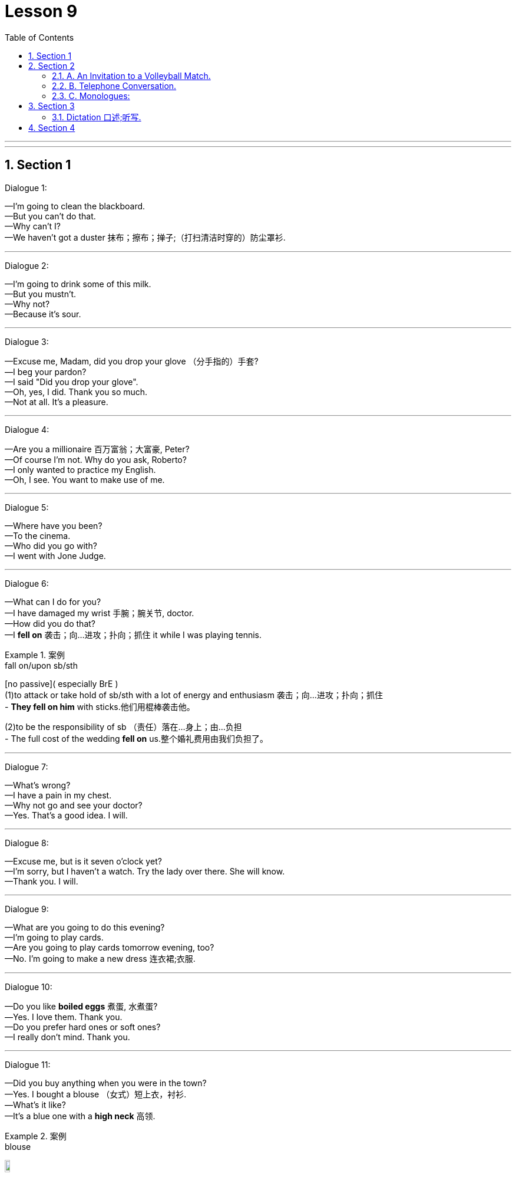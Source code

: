
= Lesson 9
:toc: left
:toclevels: 3
:sectnums:
:stylesheet: ../../+ 000 eng选/美国高中历史教材 American History ： From Pre-Columbian to the New Millennium/myAdocCss.css

'''

---


== Section 1

Dialogue 1:

—I'm going to clean the blackboard. +
—But you can't do that. +
—Why can't I? +
—We haven't got a duster 抹布；擦布；掸子;（打扫清洁时穿的）防尘罩衫.




---

Dialogue 2:

—I'm going to drink some of this milk. +
—But you mustn't. +
—Why not? +
—Because it's sour.

---

Dialogue 3:

—Excuse me, Madam, did you drop your glove （分手指的）手套? +
—I beg your pardon? +
—I said "Did you drop your glove". +
—Oh, yes, I did. Thank you so much. +
—Not at all. It's a pleasure.



---

Dialogue 4:

—Are you a millionaire 百万富翁；大富豪, Peter? +
—Of course I’m not. Why do you ask, Roberto? +
—I only wanted to practice my English. +
—Oh, I see. You want to make use of me.


---

Dialogue 5:

—Where have you been? +
—To the cinema. +
—Who did you go with? +
—I went with Jone Judge.


---

Dialogue 6:

—What can I do for you? +
—I have damaged my wrist 手腕；腕关节, doctor. +
—How did you do that? +
—I *fell on* 袭击；向…进攻；扑向；抓住 it while I was playing tennis.

[.my1]
.案例
====
.fall on/upon sb/sth
[no passive]( especially BrE ) +
(1)to attack or take hold of sb/sth with a lot of energy and enthusiasm 袭击；向…进攻；扑向；抓住 +
- *They fell on him* with sticks.他们用棍棒袭击他。

(2)to be the responsibility of sb （责任）落在…身上；由…负担 +
- The full cost of the wedding *fell on* us.整个婚礼费用由我们负担了。
====

---

Dialogue 7:

—What's wrong? +
—I have a pain in my chest. +
—Why not go and see your doctor? +
—Yes. That's a good idea. I will.


---

Dialogue 8:

—Excuse me, but is it seven o’clock yet? +
—I’m sorry, but I haven’t a watch. Try the lady over there. She will know. +
—Thank you. I will.

---

Dialogue 9:

—What are you going to do this evening? +
—I'm going to play cards. +
—Are you going to play cards tomorrow evening, too? +
—No. I'm going to make a new dress 连衣裙;衣服.



---

Dialogue 10:

—Do you like *boiled eggs* 煮蛋, 水煮蛋? +
—Yes. I love them. Thank you. +
—Do you prefer hard ones or soft ones? +
—I really don't mind. Thank you.



---

Dialogue 11:

—Did you buy anything when you were in the town? +
—Yes. I bought a blouse （女式）短上衣，衬衫. +
—What's it like? +
—It's a blue one with a *high neck*  高领.

[.my1]
.案例
====

.blouse
image:../img/blouse.png[,10%]
====



---

Dialogue 12:

—Did you walk to the match 比赛；竞赛? +
—No. I went by car. +
—Did John go by car, too? +
—No. He cycled (v.)骑自行车；骑自行车旅行.



---

Dialogue 13:

—Hello, and how did you spend the holiday? +
—I played tennis till lunch time. +
—What did you do after lunch? +
—I went for a swim with John.

---

Dialogue 14:

—Hello, why aren't you playing tennis? +
—I haven't brought my racket （网球、羽毛球等的）球拍. +
—You can borrow mine, if you like. +
—Oh, thank you. That's very kind(a.)体贴的；慈祥的；友好的；宽容的 of you.


---

Dialogue 15:

—What are those shirts made of? +
—They are made of cotton. +
—Are shirts always made of cotton? +
—No. They are sometimes made of wool or nylon.

---

== Section 2

==== A. An Invitation to a Volleyball Match.

Female: I've got two tickets for a volleyball 排球运动 match this evening. Why don't you come? +
Male: Uh ... no, thanks. I ... I'm not very interested in volleyball. +
Female: Oh, why not? Have you ever seen it played? +
Male: No, I haven't, but I really don't th... +
Female: That's what I thought. You don't know what you're missing. +
Male: Don't I? Why? +
Female: Because it's very fast, with lots of action. +


Male: Really? Who's playing? +
Female: Two of the best women's teams in the world, one from Finland and the other from
Belgium. +
Male: Hmm. It sounds exciting. +
Female: Yes, it is! Very! +
Male: Hmm. Well, perhaps I'll come after all. +


Female: Good! Now ... uh ... could you ... uh ... could I have five pounds, please? +
Male: Five pounds? What for? +
Female: Your ticket, of course. I bought two of them *in advance* 预先，提前, hoping I'd persuade you
to come with me. +


Male: Oh ... uh ... You know, I've just remembered something. +
Female: What? +
Male: I've got to see some friends this evening. +
Female: Oh ... I see ... I mean ... you won't be coming, after all, then? +
Male: No, not unless... +
Female: Unless  除非；除非在…情况下 what? +
Male: Perhaps you could let me have the ticket for a bit less 也许你能让我少花点钱买这张票? Let's say 比如说（用作插入语） three pounds. +
Female: But you said you had to meet some friends! +
Male: Come on. I was only joking. Here's your five pounds. Of course I'll come.




---

==== B. Telephone Conversation.

(sound of telephone ringing)

Tom: Tom Haley speaking. +
Philip: Hello, Tom. It's Philip. I waited for a phone call from you but I can't wait any longer.
Tell me about your first week. +
Tom: Hmmmmmm. It wasn't easy. +
Philip: Wasn't it? Why? What did you have to do? +
Tom: On Monday and Tuesday, I lifted (v.)（被）提起，举起，抬高，吊起 heavy boxes. On Wednesday, I *put* hundreds of
bottles and tins and packets *on* shelves （固定在墙上的或橱柜、书架等的）架子，搁板. +


Philip: Was it boring? +
Tom: Yes, very boring. And I dropped （意外地/故意）落下，掉下，使落下 a lot of boxes. +
Philip: Did you break (v.)（使）破，裂，碎 anything? +
Tom: Oh, just a few jars （玻璃）罐子；广口瓶;缸；坛子 of jam and a lot of bottles of *tomato juice* 番茄汁. +
Philip: Ugh. What a mess （组织欠佳等导致的）麻烦，困境，混乱. So tell me about Thursday. +


Tom: I'm afraid I was two hours late ... and the supervisor 监督人；指导者；主管人 was really angry. Then I put price labels on bottles and tins and packets. Very confusing. +
Philip: Did you put the right labels on them? +
Tom: Not always. I made one or two mistakes. +
Philip: Only one or two? What did you do on Friday and Saturday? +

Tom: I didn't do very much. I was *fed up*  厌烦；厌倦；忍无可忍; 不愉快. The supermarket was open until 9 pm. They
wanted me to work overtime but I went home at six. +
Philip: I see. Have you still got a job? +
Tom: I don't know. I have to see the supervisor tomorrow. +
Philip: Well, you'd better get up early. Good luck!




---

==== C. Monologues:

1.
I hate the stairs. Sometimes the lift 电梯；升降机 isn't working and you have to use the stairs. I can't
get up the stairs by myself; it's my back, you see. Jane, my friend, lives on the *ground floor* 底层，底楼，一楼（建筑物与外面地面相平的一层）,
that's much easier. Nearly every morning I stop there for a cup of tea before I come back
up here.

[.my1]
.案例
====

- lift 电梯；升降机 +
- escalator 自动扶梯；电动楼梯；滚梯
====


---

2.
I don't mind living in a tall building. I don't mind the stairs. I quite like the exercise. Of
course, it's difficult for older people but I don't mind if you live on the top floor, like Mrs.
Green, it's not easy. And I don't like the ground floor; I don't think it's safe. But I like my
place. I've got three floors below me and three above, I feel very safe. My Mum lives here
too, on the ground floor.

---

3.
Alice comes every morning. Well, nearly every morning. She's not young any more, you
see, she's seventy-eight next birthday, and it's difficult for her to walk up 登上, 向上走 to the top floor. I
can't go up; I can't move. It's my leg; I've got a bad leg. Carol comes to see me sometimes.
She lives here too, you know, in another flat. She's my daughter.



---

== Section 3

==== Dictation 口述;听写.

Dictation 1:

We are going to Scotland for our holiday. We are leaving early on Saturday morning
and I hope we will get to York about eleven o'clock. We are spending the night in York,
then on Sunday we are driving up 沿着；顺着 to Scotland. We are going to stay at a lovely little hotel
near a lake. Of course we will probably get some rain, but I am sure we will have a fantastic holiday.

[.my1]
.案例
====

.up
along or further along a road or street 沿着；顺着 +
- We live just up the road, past the post office. 我们就住在路的前面，刚过邮局的地方。


.get
used to say that sth happens or exists （表示发生或存在） +
- You get (= There are) all these kids hanging around in the street. 所有这些孩子都在街上闲逛。
====

---

Dictation 2:

People often ask me for my telephone number. But I have not got a telephone, so I tell them to ring me *at work* 在上班. Why don't I have a telephone? I think the telephone is expensive and I prefer to write a letter. There aren't many people I want to speak to in the evening and I do not want to speak to anybody at breakfast time. When I want to use the telephone in the evening, I can always use the box 小亭；岗亭 at the end of the road.



---

== Section 4

Song: +
Maybe it’s because I’m a Londoner 伦敦人 +
That I love London so +
Maybe it’s because I’m a Londoner +
That I *think of* 考虑到；关心；替…着想 her wherever I go. 无论我走到哪里，我都想着她 +
I get a funny feeling *inside of me* 在我的内心深处 +
Just walking up and down. +
Maybe it’s because I’m a Londoner +
That I love London town.


'''

